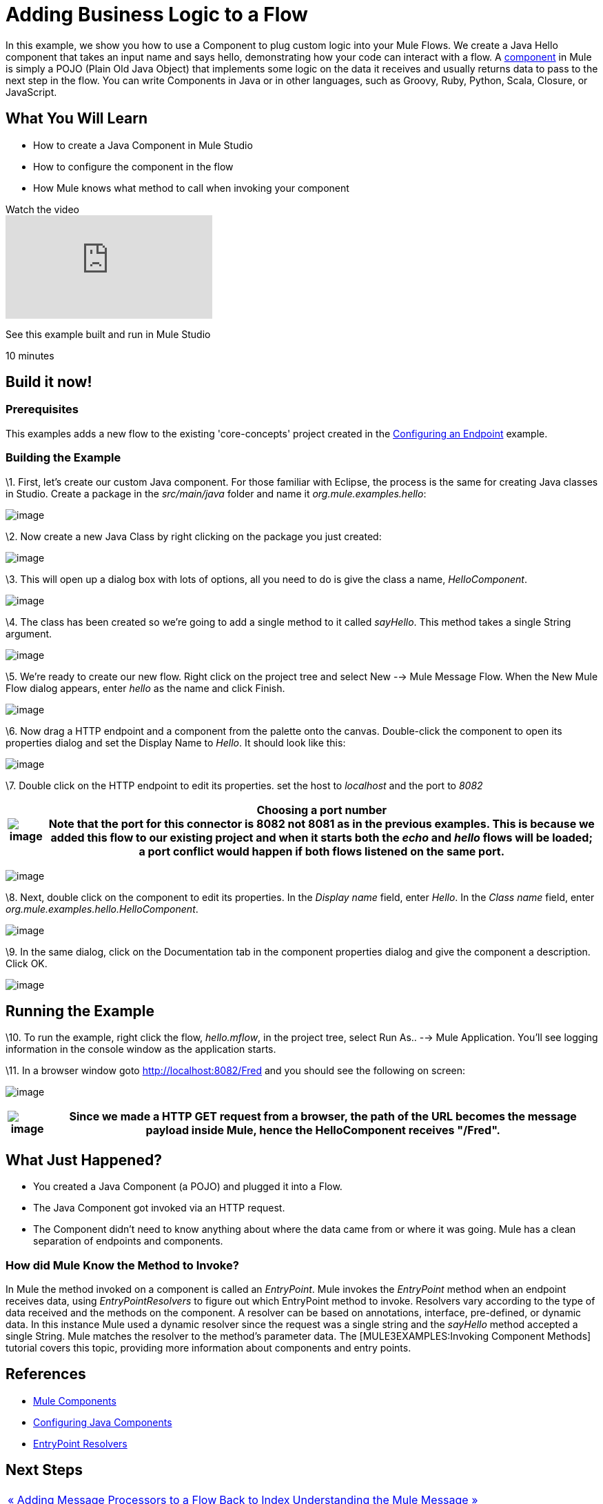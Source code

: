 = Adding Business Logic to a Flow

In this example, we show you how to use a Component to plug custom logic into your Mule Flows. We create a Java Hello component that takes an input name and says hello, demonstrating how your code can interact with a flow. A link:/mule-user-guide/v/3.2/configuring-components[component] in Mule is simply a POJO (Plain Old Java Object) that implements some logic on the data it receives and usually returns data to pass to the next step in the flow. You can write Components in Java or in other languages, such as Groovy, Ruby, Python, Scala, Closure, or JavaScript.

== What You Will Learn

* How to create a Java Component in Mule Studio
* How to configure the component in the flow
* How Mule knows what method to call when invoking your component

.Watch the video
video::74cfWpz0fic[youtube]

See this example built and run in Mule Studio

10 minutes

== Build it now!

=== Prerequisites

This examples adds a new flow to the existing 'core-concepts' project created in the link:/mule-user-guide/v/3.2/configuring-an-endpoint[Configuring an Endpoint] example.

=== Building the Example

\1. First, let's create our custom Java component. For those familiar with Eclipse, the process is the same for creating Java classes in Studio. Create a package in the _src/main/java_ folder and name it _org.mule.examples.hello_:

image:/documentation-3.2/download/attachments/50036830/studioMakeNewPackage.png?version=1&modificationDate=1358791776421[image]

\2. Now create a new Java Class by right clicking on the package you just created:

image:/documentation-3.2/download/attachments/50036830/studioMakeNewClass.png?version=1&modificationDate=1358791852671[image]

\3. This will open up a dialog box with lots of options, all you need to do is give the class a name, _HelloComponent_.

image:/documentation-3.2/download/attachments/50036830/studioNameNewClass.png?version=2&modificationDate=1358791827527[image]

\4. The class has been created so we're going to add a single method to it called _sayHello_. This method takes a single String argument.

image:/documentation-3.2/download/attachments/50036830/studioSayHelloCode.png?version=1&modificationDate=1358791875574[image]

\5. We're ready to create our new flow. Right click on the project tree and select New --> Mule Message Flow. When the New Mule Flow dialog appears, enter _hello_ as the name and click Finish.

image:/documentation-3.2/download/attachments/50036830/studioNameNewFlow.png?version=1&modificationDate=1358791899494[image]

\6. Now drag a HTTP endpoint and a component from the palette onto the canvas. Double-click the component to open its properties dialog and set the Display Name to _Hello_. It should look like this:

image:/documentation-3.2/download/attachments/50036830/studioConfigureComponent.png?version=1&modificationDate=1358791933904[image]

\7. Double click on the HTTP endpoint to edit its properties. set the host to _localhost_ and the port to _8082_

[%header%autowidth.spread]
|===
|image:/documentation-3.2/images/icons/emoticons/check.gif[image] |*Choosing a port number* +

Note that the port for this connector is 8082 not 8081 as in the previous examples. This is because we added this flow to our existing project and when it starts both the _echo_ and _hello_ flows will be loaded; a port conflict would happen if both flows listened on the same port.
|===

image:/documentation-3.2/download/attachments/50036830/studioConfigureHttpEndpoint.png?version=1&modificationDate=1358791979845[image]

\8. Next, double click on the component to edit its properties. In the _Display name_ field, enter _Hello_. In the _Class name_ field, enter _org.mule.examples.hello.HelloComponent_.

image:/documentation-3.2/download/attachments/50036830/studioConfigureHttpEndpoint.png?version=1&modificationDate=1358791979845[image]

\9. In the same dialog, click on the Documentation tab in the component properties dialog and give the component a description. Click OK.

image:/documentation-3.2/download/attachments/50036830/studioConfigureEndpointDoc.png?version=1&modificationDate=1358792080767[image]

== Running the Example

\10. To run the example, right click the flow, _hello.mflow_, in the project tree, select Run As.. --> Mule Application. You'll see logging information in the console window as the application starts.

\11. In a browser window goto http://localhost:8082/Fred and you should see the following on screen:

image:/documentation-3.2/download/attachments/50036830/studioBrowserOutput.png?version=1&modificationDate=1358792112253[image]

[%header%autowidth.spread]
|===
|image:/documentation-3.2/images/icons/emoticons/check.gif[image] |Since we made a HTTP GET request from a browser, the path of the URL becomes the message payload inside Mule, hence the HelloComponent receives "/Fred".

|===

== What Just Happened?

* You created a Java Component (a POJO) and plugged it into a Flow.
* The Java Component got invoked via an HTTP request.
* The Component didn't need to know anything about where the data came from or where it was going. Mule has a clean separation of endpoints and components.

=== How did Mule Know the Method to Invoke?

In Mule the method invoked on a component is called an _EntryPoint_. Mule invokes the _EntryPoint_ method when an endpoint receives data, using _EntryPointResolvers_ to figure out which EntryPoint method to invoke. Resolvers vary according to the type of data received and the methods on the component. A resolver can be based on annotations, interface, pre-defined, or dynamic data. In this instance Mule used a dynamic resolver since the request was a single string and the _sayHello_ method accepted a single String. Mule matches the resolver to the method's parameter data. The [MULE3EXAMPLES:Invoking Component Methods] tutorial covers this topic, providing more information about components and entry points.

== References

* link:/mule-user-guide/v/3.2/configuring-components[Mule Components]
* link:/mule-user-guide/v/3.2/configuring-java-components[Configuring Java Components]
* link:/mule-user-guide/v/3.2/developing-components[EntryPoint Resolvers]

== Next Steps

[%autowidth.spread]
|===
|http://www.mulesoft.org/display/32X/Adding+Message+Processors+to+a+Flow[« Adding Message Processors to a Flow] |http://www.mulesoft.org/display/32X/Home[Back to Index] |http://www.mulesoft.org/display/32X/Understanding+the+Mule+Message[Understanding the Mule Message »]
|===

'''''

